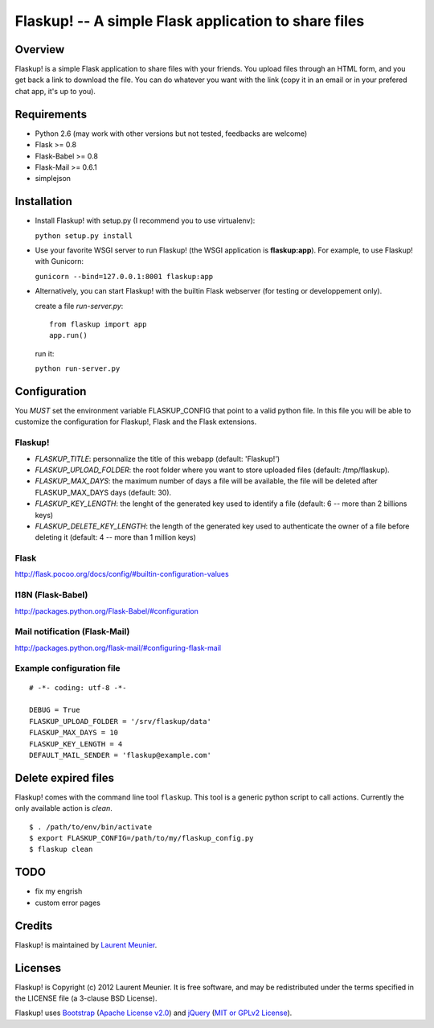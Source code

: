 Flaskup! -- A simple Flask application to share files
=====================================================

Overview
--------

Flaskup! is a simple Flask application to share files with your friends. You
upload files through an HTML form, and you get back a link to download the file.
You can do whatever you want with the link (copy it in an email or in your
prefered chat app, it's up to you).

Requirements
------------

- Python 2.6 (may work with other versions but not tested, feedbacks are welcome)
- Flask >= 0.8
- Flask-Babel >= 0.8
- Flask-Mail >= 0.6.1
- simplejson

Installation
------------

- Install Flaskup! with setup.py (I recommend you to use virtualenv):

  ``python setup.py install``

- Use your favorite WSGI server to run Flaskup! (the WSGI application is **flaskup:app**). For example, to use Flaskup! with Gunicorn:

  ``gunicorn --bind=127.0.0.1:8001 flaskup:app``

- Alternatively, you can start Flaskup! with the builtin Flask webserver (for testing or developpement only).

  create a file `run-server.py`:

  ::

    from flaskup import app
    app.run()
  
  run it:

  ``python run-server.py``

Configuration
-------------

You *MUST* set the environment variable FLASKUP_CONFIG that point to a valid
python file. In this file you will be able to customize the configuration for
Flaskup!, Flask and the Flask extensions.

Flaskup!
~~~~~~~~

- `FLASKUP_TITLE`: personnalize the title of this webapp (default: 'Flaskup!')
- `FLASKUP_UPLOAD_FOLDER`: the root folder where you want to store uploaded files (default: /tmp/flaskup).
- `FLASKUP_MAX_DAYS`: the maximum number of days a file will be available, the file will be deleted after FLASKUP_MAX_DAYS days (default: 30).
- `FLASKUP_KEY_LENGTH`: the lenght of the generated key used to identify a file (default: 6 -- more than 2 billions keys)
- `FLASKUP_DELETE_KEY_LENGTH`: the length of the generated key used to authenticate the owner of a file before deleting it (default: 4 -- more than 1 million keys)

Flask
~~~~~

http://flask.pocoo.org/docs/config/#builtin-configuration-values

I18N (Flask-Babel)
~~~~~~~~~~~~~~~~~~

http://packages.python.org/Flask-Babel/#configuration

Mail notification (Flask-Mail)
~~~~~~~~~~~~~~~~~~~~~~~~~~~~~~

http://packages.python.org/flask-mail/#configuring-flask-mail


Example configuration file
~~~~~~~~~~~~~~~~~~~~~~~~~~

::
  
  # -*- coding: utf-8 -*-
  
  DEBUG = True
  FLASKUP_UPLOAD_FOLDER = '/srv/flaskup/data'
  FLASKUP_MAX_DAYS = 10
  FLASKUP_KEY_LENGTH = 4
  DEFAULT_MAIL_SENDER = 'flaskup@example.com'

Delete expired files
--------------------

Flaskup! comes with the command line tool ``flaskup``. This tool is a generic python script to call actions. Currently the only available action is `clean`.

::
  
  $ . /path/to/env/bin/activate
  $ export FLASKUP_CONFIG=/path/to/my/flaskup_config.py
  $ flaskup clean 

TODO
----

- fix my engrish
- custom error pages

Credits
-------

Flaskup! is maintained by `Laurent Meunier <http://www.deltalima.net/>`_.

Licenses
--------

Flaskup! is Copyright (c) 2012 Laurent Meunier. It is free software, and may be redistributed under the terms specified in the LICENSE file (a 3-clause BSD License).

Flaskup! uses `Bootstrap <http://twitter.github.com/bootstrap/>`_ (`Apache License v2.0 <http://www.apache.org/licenses/LICENSE-2.0>`_) and `jQuery <http://jquery.com/>`_ (`MIT or GPLv2 License <http://jquery.org/license/>`_).

